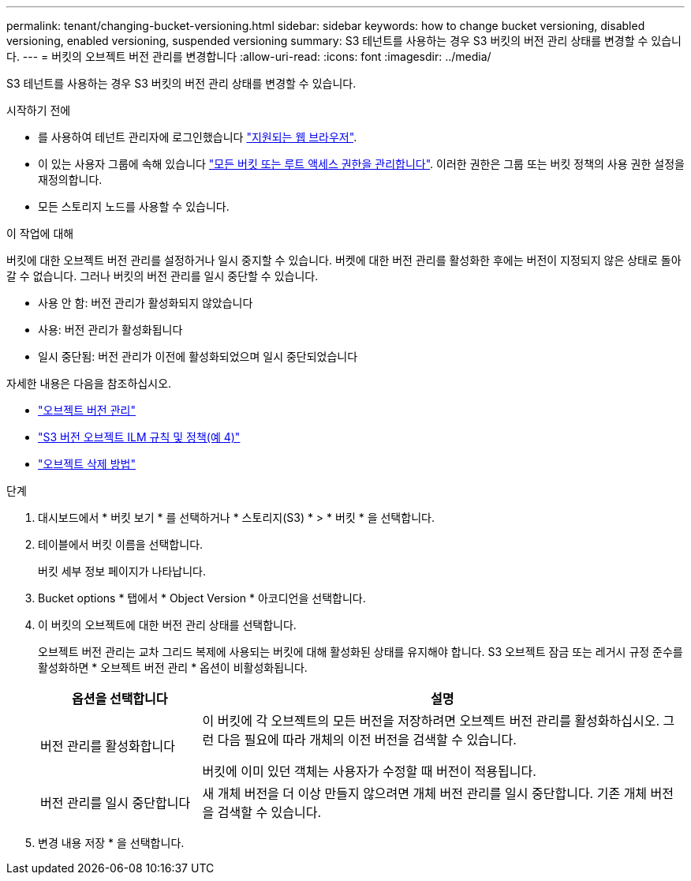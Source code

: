---
permalink: tenant/changing-bucket-versioning.html 
sidebar: sidebar 
keywords: how to change bucket versioning, disabled versioning, enabled versioning, suspended versioning 
summary: S3 테넌트를 사용하는 경우 S3 버킷의 버전 관리 상태를 변경할 수 있습니다. 
---
= 버킷의 오브젝트 버전 관리를 변경합니다
:allow-uri-read: 
:icons: font
:imagesdir: ../media/


[role="lead"]
S3 테넌트를 사용하는 경우 S3 버킷의 버전 관리 상태를 변경할 수 있습니다.

.시작하기 전에
* 를 사용하여 테넌트 관리자에 로그인했습니다 link:../admin/web-browser-requirements.html["지원되는 웹 브라우저"].
* 이 있는 사용자 그룹에 속해 있습니다 link:tenant-management-permissions.html["모든 버킷 또는 루트 액세스 권한을 관리합니다"]. 이러한 권한은 그룹 또는 버킷 정책의 사용 권한 설정을 재정의합니다.
* 모든 스토리지 노드를 사용할 수 있습니다.


.이 작업에 대해
버킷에 대한 오브젝트 버전 관리를 설정하거나 일시 중지할 수 있습니다. 버켓에 대한 버전 관리를 활성화한 후에는 버전이 지정되지 않은 상태로 돌아갈 수 없습니다. 그러나 버킷의 버전 관리를 일시 중단할 수 있습니다.

* 사용 안 함: 버전 관리가 활성화되지 않았습니다
* 사용: 버전 관리가 활성화됩니다
* 일시 중단됨: 버전 관리가 이전에 활성화되었으며 일시 중단되었습니다


자세한 내용은 다음을 참조하십시오.

* link:../s3/object-versioning.html["오브젝트 버전 관리"]
* link:../ilm/example-4-ilm-rules-and-policy-for-s3-versioned-objects.html["S3 버전 오브젝트 ILM 규칙 및 정책(예 4)"]
* link:../ilm/how-objects-are-deleted.html["오브젝트 삭제 방법"]


.단계
. 대시보드에서 * 버킷 보기 * 를 선택하거나 * 스토리지(S3) * > * 버킷 * 을 선택합니다.
. 테이블에서 버킷 이름을 선택합니다.
+
버킷 세부 정보 페이지가 나타납니다.

. Bucket options * 탭에서 * Object Version * 아코디언을 선택합니다.
. 이 버킷의 오브젝트에 대한 버전 관리 상태를 선택합니다.
+
오브젝트 버전 관리는 교차 그리드 복제에 사용되는 버킷에 대해 활성화된 상태를 유지해야 합니다. S3 오브젝트 잠금 또는 레거시 규정 준수를 활성화하면 * 오브젝트 버전 관리 * 옵션이 비활성화됩니다.

+
[cols="1a,3a"]
|===
| 옵션을 선택합니다 | 설명 


 a| 
버전 관리를 활성화합니다
 a| 
이 버킷에 각 오브젝트의 모든 버전을 저장하려면 오브젝트 버전 관리를 활성화하십시오. 그런 다음 필요에 따라 개체의 이전 버전을 검색할 수 있습니다.

버킷에 이미 있던 객체는 사용자가 수정할 때 버전이 적용됩니다.



 a| 
버전 관리를 일시 중단합니다
 a| 
새 개체 버전을 더 이상 만들지 않으려면 개체 버전 관리를 일시 중단합니다. 기존 개체 버전을 검색할 수 있습니다.

|===
. 변경 내용 저장 * 을 선택합니다.

